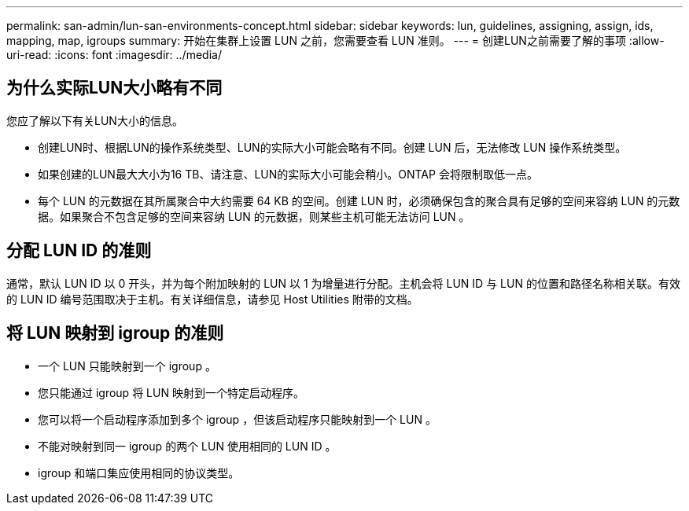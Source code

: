 ---
permalink: san-admin/lun-san-environments-concept.html 
sidebar: sidebar 
keywords: lun, guidelines, assigning, assign, ids, mapping, map, igroups 
summary: 开始在集群上设置 LUN 之前，您需要查看 LUN 准则。 
---
= 创建LUN之前需要了解的事项
:allow-uri-read: 
:icons: font
:imagesdir: ../media/




== 为什么实际LUN大小略有不同

您应了解以下有关LUN大小的信息。

* 创建LUN时、根据LUN的操作系统类型、LUN的实际大小可能会略有不同。创建 LUN 后，无法修改 LUN 操作系统类型。
* 如果创建的LUN最大大小为16 TB、请注意、LUN的实际大小可能会稍小。ONTAP 会将限制取低一点。
* 每个 LUN 的元数据在其所属聚合中大约需要 64 KB 的空间。创建 LUN 时，必须确保包含的聚合具有足够的空间来容纳 LUN 的元数据。如果聚合不包含足够的空间来容纳 LUN 的元数据，则某些主机可能无法访问 LUN 。




== 分配 LUN ID 的准则

通常，默认 LUN ID 以 0 开头，并为每个附加映射的 LUN 以 1 为增量进行分配。主机会将 LUN ID 与 LUN 的位置和路径名称相关联。有效的 LUN ID 编号范围取决于主机。有关详细信息，请参见 Host Utilities 附带的文档。



== 将 LUN 映射到 igroup 的准则

* 一个 LUN 只能映射到一个 igroup 。
* 您只能通过 igroup 将 LUN 映射到一个特定启动程序。
* 您可以将一个启动程序添加到多个 igroup ，但该启动程序只能映射到一个 LUN 。
* 不能对映射到同一 igroup 的两个 LUN 使用相同的 LUN ID 。
* igroup 和端口集应使用相同的协议类型。

